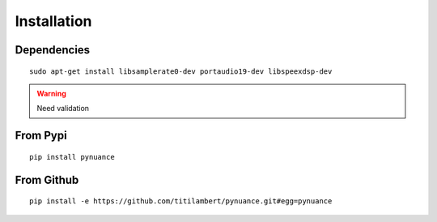 ############
Installation
############

Dependencies
############

::

    sudo apt-get install libsamplerate0-dev portaudio19-dev libspeexdsp-dev

.. warning:: Need validation

From Pypi
#########

::

    pip install pynuance


From Github
###########

::

    pip install -e https://github.com/titilambert/pynuance.git#egg=pynuance
